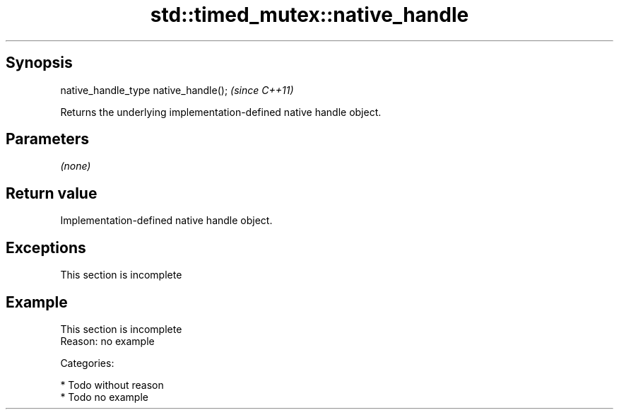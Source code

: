 .TH std::timed_mutex::native_handle 3 "Jun 28 2014" "2.0 | http://cppreference.com" "C++ Standard Libary"
.SH Synopsis
   native_handle_type native_handle();  \fI(since C++11)\fP

   Returns the underlying implementation-defined native handle object.

.SH Parameters

   \fI(none)\fP

.SH Return value

   Implementation-defined native handle object.

.SH Exceptions

    This section is incomplete

.SH Example

    This section is incomplete
    Reason: no example

   Categories:

     * Todo without reason
     * Todo no example
